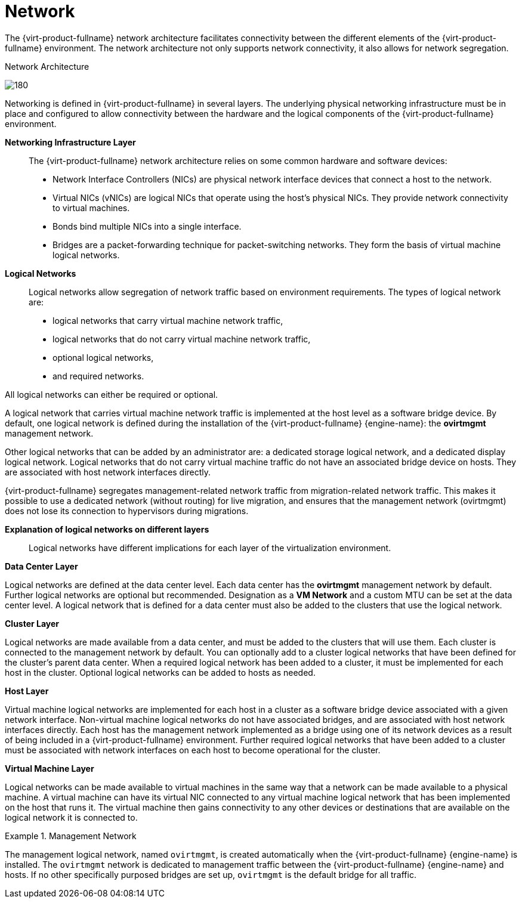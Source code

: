 :_content-type: CONCEPT
[id="Network"]
= Network

The {virt-product-fullname} network architecture facilitates connectivity between the different elements of the {virt-product-fullname} environment. The network architecture not only supports network connectivity, it also allows for network segregation.


[id="figu-Technical_Reference_Guide-Network-Network_Architecture"]
.Network Architecture
image:180.png[title="Network Architecture"]



Networking is defined in {virt-product-fullname} in several layers. The underlying physical networking infrastructure must be in place and configured to allow connectivity between the hardware and the logical components of the {virt-product-fullname} environment.

*Networking Infrastructure Layer*:: The {virt-product-fullname} network architecture relies on some common hardware and software devices:


* Network Interface Controllers (NICs) are physical network interface devices that connect a host to the network.

* Virtual NICs (vNICs) are logical NICs that operate using the host's physical NICs. They provide network connectivity to virtual machines.

* Bonds bind multiple NICs into a single interface.

* Bridges are a packet-forwarding technique for packet-switching networks. They form the basis of virtual machine logical networks.



*Logical Networks*:: Logical networks allow segregation of network traffic based on environment requirements. The types of logical network are:

* logical networks that carry virtual machine network traffic,

* logical networks that do not carry virtual machine network traffic,

* optional logical networks,

* and required networks.

All logical networks can either be required or optional.

A logical network that carries virtual machine network traffic is implemented at the host level as a software bridge device. By default, one logical network is defined during the installation of the {virt-product-fullname} {engine-name}: the *ovirtmgmt* management network.

Other logical networks that can be added by an administrator are: a dedicated storage logical network, and a dedicated display logical network. Logical networks that do not carry virtual machine traffic do not have an associated bridge device on hosts. They are associated with host network interfaces directly.

{virt-product-fullname} segregates management-related network traffic from migration-related network traffic. This makes it possible to use a dedicated network (without routing) for live migration, and ensures that the management network (ovirtmgmt) does not lose its connection to hypervisors during migrations.


*Explanation of logical networks on different layers*:: Logical networks have different implications for each layer of the virtualization environment.

*Data Center Layer*

Logical networks are defined at the data center level. Each data center has the *ovirtmgmt* management network by default. Further logical networks are optional but recommended. Designation as a *VM Network* and a custom MTU can be set at the data center level. A logical network that is defined for a data center must also be added to the clusters that use the logical network.

*Cluster Layer*

Logical networks are made available from a data center, and must be added to the clusters that will use them. Each cluster is connected to the management network by default. You can optionally add to a cluster logical networks that have been defined for the cluster's parent data center. When a required logical network has been added to a cluster, it must be implemented for each host in the cluster. Optional logical networks can be added to hosts as needed.

*Host Layer*

Virtual machine logical networks are implemented for each host in a cluster as a software bridge device associated with a given network interface. Non-virtual machine logical networks do not have associated bridges, and are associated with host network interfaces directly. Each host has the management network implemented as a bridge using one of its network devices as a result of being included in a {virt-product-fullname} environment. Further required logical networks that have been added to a cluster must be associated with network interfaces on each host to become operational for the cluster.

*Virtual Machine Layer*

Logical networks can be made available to virtual machines in the same way that a network can be made available to a physical machine. A virtual machine can have its virtual NIC connected to any virtual machine logical network that has been implemented on the host that runs it. The virtual machine then gains connectivity to any other devices or destinations that are available on the logical network it is connected to.

.Management Network
====
The management logical network, named `ovirtmgmt`, is created automatically when the {virt-product-fullname} {engine-name} is installed. The `ovirtmgmt` network is dedicated to management traffic between the {virt-product-fullname} {engine-name} and hosts. If no other specifically purposed bridges are set up, `ovirtmgmt` is the default bridge for all traffic.

====
